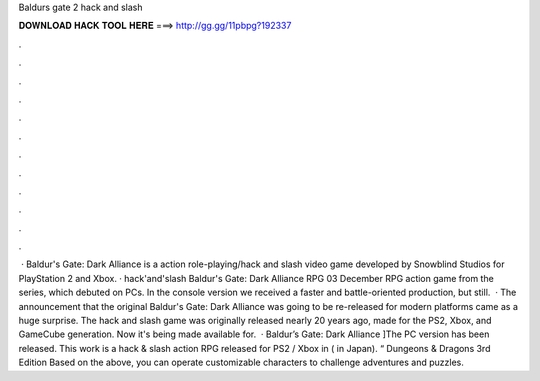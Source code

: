 Baldurs gate 2 hack and slash

𝐃𝐎𝐖𝐍𝐋𝐎𝐀𝐃 𝐇𝐀𝐂𝐊 𝐓𝐎𝐎𝐋 𝐇𝐄𝐑𝐄 ===> http://gg.gg/11pbpg?192337

.

.

.

.

.

.

.

.

.

.

.

.

 · Baldur's Gate: Dark Alliance is a action role-playing/hack and slash video game developed by Snowblind Studios for PlayStation 2 and Xbox. · hack'and'slash Baldur's Gate: Dark Alliance RPG 03 December RPG action game from the series, which debuted on PCs. In the console version we received a faster and battle-oriented production, but still.  · The announcement that the original Baldur's Gate: Dark Alliance was going to be re-released for modern platforms came as a huge surprise. The hack and slash game was originally released nearly 20 years ago, made for the PS2, Xbox, and GameCube generation. Now it's being made available for.  · Baldur’s Gate: Dark Alliance ]The PC version has been released. This work is a hack & slash action RPG released for PS2 / Xbox in ( in Japan). “ Dungeons & Dragons 3rd Edition Based on the above, you can operate customizable characters to challenge adventures and puzzles.